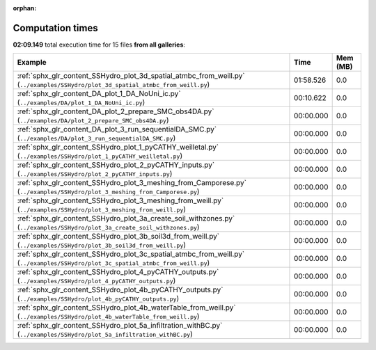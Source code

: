 
:orphan:

.. _sphx_glr_sg_execution_times:


Computation times
=================
**02:09.149** total execution time for 15 files **from all galleries**:

.. container::

  .. raw:: html

    <style scoped>
    <link href="https://cdnjs.cloudflare.com/ajax/libs/twitter-bootstrap/5.3.0/css/bootstrap.min.css" rel="stylesheet" />
    <link href="https://cdn.datatables.net/1.13.6/css/dataTables.bootstrap5.min.css" rel="stylesheet" />
    </style>
    <script src="https://code.jquery.com/jquery-3.7.0.js"></script>
    <script src="https://cdn.datatables.net/1.13.6/js/jquery.dataTables.min.js"></script>
    <script src="https://cdn.datatables.net/1.13.6/js/dataTables.bootstrap5.min.js"></script>
    <script type="text/javascript" class="init">
    $(document).ready( function () {
        $('table.sg-datatable').DataTable({order: [[1, 'desc']]});
    } );
    </script>

  .. list-table::
   :header-rows: 1
   :class: table table-striped sg-datatable

   * - Example
     - Time
     - Mem (MB)
   * - :ref:`sphx_glr_content_SSHydro_plot_3d_spatial_atmbc_from_weill.py` (``../examples/SSHydro/plot_3d_spatial_atmbc_from_weill.py``)
     - 01:58.526
     - 0.0
   * - :ref:`sphx_glr_content_DA_plot_1_DA_NoUni_ic.py` (``../examples/DA/plot_1_DA_NoUni_ic.py``)
     - 00:10.622
     - 0.0
   * - :ref:`sphx_glr_content_DA_plot_2_prepare_SMC_obs4DA.py` (``../examples/DA/plot_2_prepare_SMC_obs4DA.py``)
     - 00:00.000
     - 0.0
   * - :ref:`sphx_glr_content_DA_plot_3_run_sequentialDA_SMC.py` (``../examples/DA/plot_3_run_sequentialDA_SMC.py``)
     - 00:00.000
     - 0.0
   * - :ref:`sphx_glr_content_SSHydro_plot_1_pyCATHY_weilletal.py` (``../examples/SSHydro/plot_1_pyCATHY_weilletal.py``)
     - 00:00.000
     - 0.0
   * - :ref:`sphx_glr_content_SSHydro_plot_2_pyCATHY_inputs.py` (``../examples/SSHydro/plot_2_pyCATHY_inputs.py``)
     - 00:00.000
     - 0.0
   * - :ref:`sphx_glr_content_SSHydro_plot_3_meshing_from_Camporese.py` (``../examples/SSHydro/plot_3_meshing_from_Camporese.py``)
     - 00:00.000
     - 0.0
   * - :ref:`sphx_glr_content_SSHydro_plot_3_meshing_from_weill.py` (``../examples/SSHydro/plot_3_meshing_from_weill.py``)
     - 00:00.000
     - 0.0
   * - :ref:`sphx_glr_content_SSHydro_plot_3a_create_soil_withzones.py` (``../examples/SSHydro/plot_3a_create_soil_withzones.py``)
     - 00:00.000
     - 0.0
   * - :ref:`sphx_glr_content_SSHydro_plot_3b_soil3d_from_weill.py` (``../examples/SSHydro/plot_3b_soil3d_from_weill.py``)
     - 00:00.000
     - 0.0
   * - :ref:`sphx_glr_content_SSHydro_plot_3c_spatial_atmbc_from_weill.py` (``../examples/SSHydro/plot_3c_spatial_atmbc_from_weill.py``)
     - 00:00.000
     - 0.0
   * - :ref:`sphx_glr_content_SSHydro_plot_4_pyCATHY_outputs.py` (``../examples/SSHydro/plot_4_pyCATHY_outputs.py``)
     - 00:00.000
     - 0.0
   * - :ref:`sphx_glr_content_SSHydro_plot_4b_pyCATHY_outputs.py` (``../examples/SSHydro/plot_4b_pyCATHY_outputs.py``)
     - 00:00.000
     - 0.0
   * - :ref:`sphx_glr_content_SSHydro_plot_4b_waterTable_from_weill.py` (``../examples/SSHydro/plot_4b_waterTable_from_weill.py``)
     - 00:00.000
     - 0.0
   * - :ref:`sphx_glr_content_SSHydro_plot_5a_infiltration_withBC.py` (``../examples/SSHydro/plot_5a_infiltration_withBC.py``)
     - 00:00.000
     - 0.0
